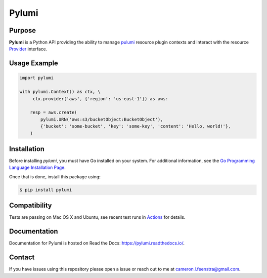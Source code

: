 ############
Pylumi
############

|tests-passing| |build-passing| |docs| |pypi-version| |pypi-downloads|

Purpose
########

**Pylumi** is a Python API providing the ability to manage `pulumi <https://github.com/pulumi/pulumi>`_ resource plugin contexts and interact with the resource `Provider <https://github.com/pulumi/pulumi/blob/89c956d18942c1fcbf687da3052dd26089d8f486/sdk/go/common/resource/plugin/provider.go#L37>`_ interface.

Usage Example
##############

.. code-block:: python

   import pylumi

   with pylumi.Context() as ctx, \
        ctx.provider('aws', {'region': 'us-east-1'}) as aws:

       resp = aws.create(
           pylumi.URN('aws:s3/bucketObject:BucketObject'),
           {'bucket': 'some-bucket', 'key': 'some-key', 'content': 'Hello, world!'},
       )


Installation
#############

Before installing `pylumi`, you must have Go installed on your system. For additional information, see the `Go Programming Language Installation Page <https://golang.org/doc/install>`_.

Once that is done, install this package using:

.. code-block:: bash
   
   $ pip install pylumi

Compatibility
###############

Tests are passing on Mac OS X and Ubuntu, see recent test runs in `Actions <https://github.com/cfeenstra67/pylumi/actions>`_ for details.

Documentation
##############

Documentation for Pylumi is hosted on Read the Docs: https://pylumi.readthedocs.io/.

Contact
#########

If you have issues using this repository please open a issue or reach out to me at cameron.l.feenstra@gmail.com.


.. |docs| image:: https://readthedocs.org/projects/pylumi/badge/?version=latest
    :alt: Documentation Status
    :scale: 100%
    :target: https://pylumi.readthedocs.io/en/latest/?badge=latest

.. |pypi-version| image:: https://pypip.in/v/pylumi/badge.png
    :target: https://crate.io/packages/pylumi/
    :alt: Latest PyPI version

.. |pypi-downloads| image:: https://pypip.in/d/pylumi/badge.png
    :target: https://crate.io/packages/pylumi/
    :alt: Number of PyPI downloads

.. |tests-passing| image:: https://github.com/cfeenstra67/pylumi/workflows/Run%20tests/badge.svg
	:target: https://github.com/cfeenstra67/pylumi/actions?query=workflow%3A%22Run+tests%22
	:alt: Tests Passing

.. |build-passing| image:: https://github.com/cfeenstra67/pylumi/workflows/Upload%20to%20PyPI/badge.svg
	:target: https://github.com/cfeenstra67/pylumi/actions?query=workflow%3A%22Upload+to+PyPI%22
	:alt: Build Passing
